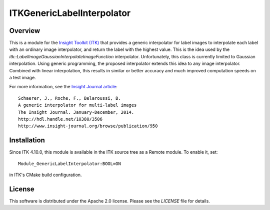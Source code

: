 ITKGenericLabelInterpolator
===========================

.. image:: https://github.com/InsightSoftwareConsortium/ITKGenericLabelInterpolator/workflows/Build,%20test,%20package/badge.svg
    :alt:    Build Status

Overview
--------

This is a module for the `Insight Toolkit (ITK) <http://itk.org>`_ that
provides a generic interpolator for label images to interpolate each label
with an ordinary image interpolator, and return the label with the highest
value. This is the idea used by the
`itk::LabelImageGaussianInterpolateImageFunction` interpolator. Unfortunately,
this class is currently limited to Gaussian interpolation. Using generic
programming, the proposed interpolator extends this idea to any image
interpolator. Combined with linear interpolation, this results in similar or
better accuracy and much improved computation speeds on a test image.

For more information, see the `Insight Journal article <http://hdl.handle.net/10380/3506>`_::

  Schaerer, J., Roche, F., Belaroussi, B.
  A generic interpolator for multi-label images
  The Insight Journal. January-December, 2014.
  http://hdl.handle.net/10380/3506
  http://www.insight-journal.org/browse/publication/950


Installation
------------

Since ITK 4.10.0, this module is available in the ITK source tree as a Remote
module.  To enable it, set::

  Module_GenericLabelInterpolator:BOOL=ON

in ITK's CMake build configuration.


License
-------

This software is distributed under the Apache 2.0 license. Please see the
*LICENSE* file for details.
